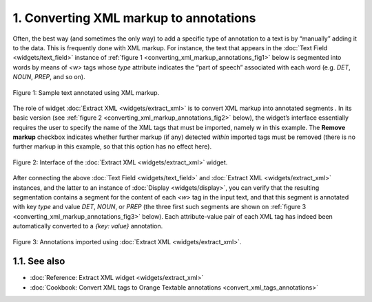 **1. Converting XML markup to annotations**
===========================================

Often, the best way (and sometimes the only way) to add a specific type
of annotation to a text is by “manually” adding it to the data. This is
frequently done with XML markup. For instance, the text that appears in
the :doc:`Text Field <widgets/text_field>` instance of :ref:`figure 1 <converting_xml_markup_annotations_fig1>`
below is segmented into words by means of *<w>* tags whose *type*
attribute indicates the “part of speech” associated with each word (e.g.
*DET*, *NOUN*, *PREP*, and so on).

.. _converting_xml_markup_annotations_fig1:

.. figure:: figures/text_field_xml_example.png
    :align: center
    :alt: Sample text annotated using XML markup

    Figure 1: Sample text annotated using XML markup.

The role of widget :doc:`Extract XML <widgets/extract_xml>`
is to convert XML markup into annotated segments . In its basic version
(see :ref:`figure 2 <converting_xml_markup_annotations_fig2>`
below), the widget’s interface essentially requires the user to specify
the name of the XML tags that must be imported, namely *w* in this
example. The **Remove markup** checkbox indicates whether further markup
(if any) detected *within* imported tags must be removed (there is no
further markup in this example, so that this option has no effect here).

.. _converting_xml_markup_annotations_fig2:

.. figure:: figures/extract_xml_example.png
    :align: center
    :alt: Interface of the Extract XML widget

    Figure 2: Interface of the :doc:`Extract XML <widgets/extract_xml>` widget.

After connecting the above :doc:`Text Field <widgets/text_field>`
and :doc:`Extract XML <widgets/extract_xml>`
instances, and the latter to an instance of
:doc:`Display <widgets/display>`,
you can verify that the resulting segmentation contains a segment for
the content of each *<w>* tag in the input text, and that this segment
is annotated with key *type* and value *DET*, *NOUN*, or *PREP* (the
three first such segments are shown on :ref:`figure 3 <converting_xml_markup_annotations_fig3>`
below). Each attribute-value pair of each XML tag has indeed been
automatically converted to a *{key: value}* annotation.

.. _converting_xml_markup_annotations_fig3:

.. figure:: figures/display_xml_annotations_example.png
    :align: center
    :alt: Annotations imported using Extract XML

Figure 3: Annotations imported using :doc:`Extract XML <widgets/extract_xml>`.

**1.1. See also**
-----------------

- :doc:`Reference: Extract XML widget <widgets/extract_xml>`
- :doc:`Cookbook: Convert XML tags to Orange Textable annotations <convert_xml_tags_annotations>`